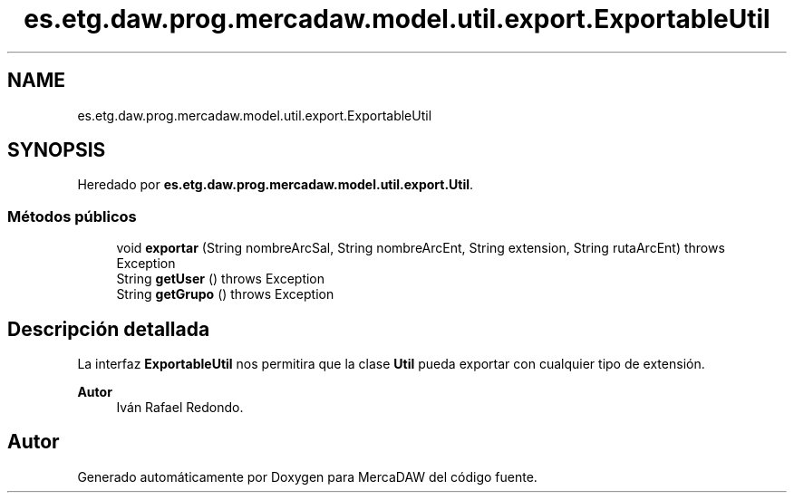 .TH "es.etg.daw.prog.mercadaw.model.util.export.ExportableUtil" 3 "Domingo, 19 de Mayo de 2024" "MercaDAW" \" -*- nroff -*-
.ad l
.nh
.SH NAME
es.etg.daw.prog.mercadaw.model.util.export.ExportableUtil
.SH SYNOPSIS
.br
.PP
.PP
Heredado por \fBes\&.etg\&.daw\&.prog\&.mercadaw\&.model\&.util\&.export\&.Util\fP\&.
.SS "Métodos públicos"

.in +1c
.ti -1c
.RI "void \fBexportar\fP (String nombreArcSal, String nombreArcEnt, String extension, String rutaArcEnt)  throws Exception"
.br
.ti -1c
.RI "String \fBgetUser\fP ()  throws Exception"
.br
.ti -1c
.RI "String \fBgetGrupo\fP ()  throws Exception"
.br
.in -1c
.SH "Descripción detallada"
.PP 
La interfaz \fBExportableUtil\fP nos permitira que la clase \fBUtil\fP pueda exportar con cualquier tipo de extensión\&. 
.PP
\fBAutor\fP
.RS 4
Iván Rafael Redondo\&. 
.RE
.PP


.SH "Autor"
.PP 
Generado automáticamente por Doxygen para MercaDAW del código fuente\&.
